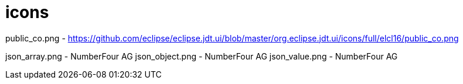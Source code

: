 ////
Copyright (c) 2016 NumberFour AG.
All rights reserved. This program and the accompanying materials
are made available under the terms of the Eclipse Public License v1.0
which accompanies this distribution, and is available at
http://www.eclipse.org/legal/epl-v10.html

Contributors:
  NumberFour AG - Initial API and implementation
////


# icons

public_co.png 					- https://github.com/eclipse/eclipse.jdt.ui/blob/master/org.eclipse.jdt.ui/icons/full/elcl16/public_co.png


json_array.png					- NumberFour AG
json_object.png					- NumberFour AG
json_value.png					- NumberFour AG